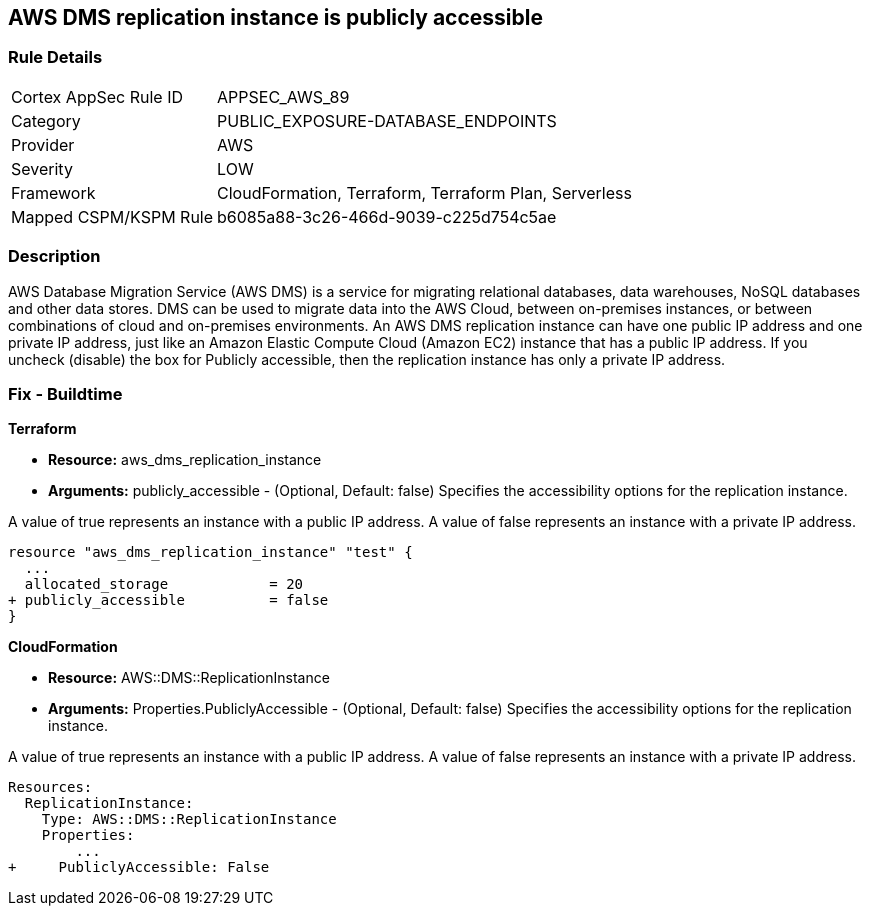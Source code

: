== AWS DMS replication instance is publicly accessible


=== Rule Details

[cols="1,3"]
|===
|Cortex AppSec Rule ID |APPSEC_AWS_89
|Category |PUBLIC_EXPOSURE-DATABASE_ENDPOINTS
|Provider |AWS
|Severity |LOW
|Framework |CloudFormation, Terraform, Terraform Plan, Serverless
|Mapped CSPM/KSPM Rule |b6085a88-3c26-466d-9039-c225d754c5ae
|===


=== Description 


AWS Database Migration Service (AWS DMS) is a service for migrating relational databases, data warehouses, NoSQL databases and other data stores.
DMS can be used to migrate data into the AWS Cloud, between on-premises instances, or between combinations of cloud and on-premises environments.
An AWS DMS replication instance can have one public IP address and one private IP address, just like an Amazon Elastic Compute Cloud (Amazon EC2) instance that has a public IP address.
If you uncheck (disable) the box for Publicly accessible, then the replication instance has only a private IP address.

=== Fix - Buildtime


*Terraform* 


* *Resource:* aws_dms_replication_instance
* *Arguments:* publicly_accessible - (Optional, Default: false) Specifies the accessibility options for the replication instance.

A value of true represents an instance with a public IP address.
A value of false represents an instance with a private IP address.


[source,go]
----
resource "aws_dms_replication_instance" "test" {
  ...
  allocated_storage            = 20
+ publicly_accessible          = false
}
----


*CloudFormation* 


* *Resource:* AWS::DMS::ReplicationInstance
* *Arguments:* Properties.PubliclyAccessible - (Optional, Default: false) Specifies the accessibility options for the replication instance.

A value of true represents an instance with a public IP address.
A value of false represents an instance with a private IP address.


[source,yaml]
----
Resources:
  ReplicationInstance:
    Type: AWS::DMS::ReplicationInstance
    Properties: 
        ...
+     PubliclyAccessible: False
----
